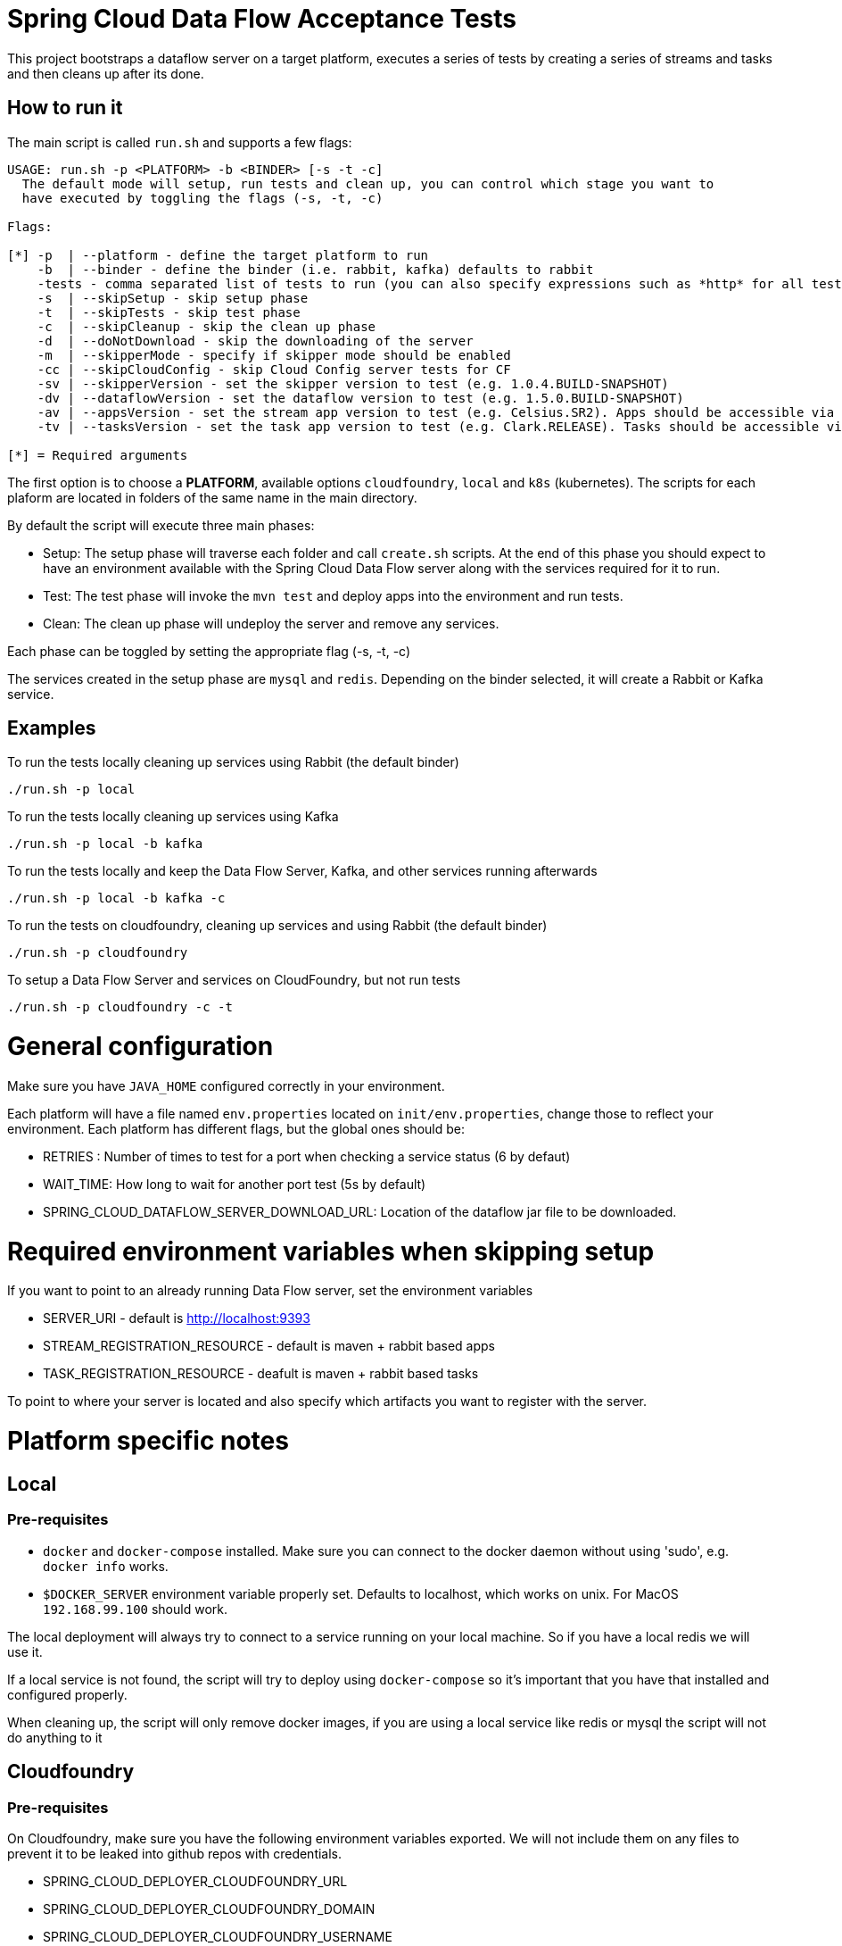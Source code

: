 = Spring Cloud Data Flow Acceptance Tests =

This project bootstraps a dataflow server on a target platform, executes a series of tests by creating a series of streams and tasks and then cleans up after its done.

== How to run it

The main script is called `run.sh` and supports a few flags:

```
USAGE: run.sh -p <PLATFORM> -b <BINDER> [-s -t -c]
  The default mode will setup, run tests and clean up, you can control which stage you want to
  have executed by toggling the flags (-s, -t, -c)

Flags:

[*] -p  | --platform - define the target platform to run
    -b  | --binder - define the binder (i.e. rabbit, kafka) defaults to rabbit
    -tests - comma separated list of tests to run (you can also specify expressions such as *http* for all tests with http word on it)
    -s  | --skipSetup - skip setup phase
    -t  | --skipTests - skip test phase
    -c  | --skipCleanup - skip the clean up phase
    -d  | --doNotDownload - skip the downloading of the server
    -m  | --skipperMode - specify if skipper mode should be enabled
    -cc | --skipCloudConfig - skip Cloud Config server tests for CF
    -sv | --skipperVersion - set the skipper version to test (e.g. 1.0.4.BUILD-SNAPSHOT)
    -dv | --dataflowVersion - set the dataflow version to test (e.g. 1.5.0.BUILD-SNAPSHOT)
    -av | --appsVersion - set the stream app version to test (e.g. Celsius.SR2). Apps should be accessible via maven repo or docker hub.
    -tv | --tasksVersion - set the task app version to test (e.g. Clark.RELEASE). Tasks should be accessible via maven repo or docker hub.

[*] = Required arguments
```

The first option is to choose a *PLATFORM*, available options `cloudfoundry`, `local` and `k8s` (kubernetes).  The scripts for each plaform are located in folders of the same name in the main directory.

By default the script will execute three main phases:

* Setup: The setup phase will traverse each folder and call `create.sh` scripts.  At the end of this phase you should expect to have an environment available with the Spring Cloud Data Flow server along with the services required for it to run.
* Test: The test phase will invoke the `mvn test` and deploy apps into the environment and run tests.
* Clean: The clean up phase will undeploy the server and remove any services.

Each phase can be toggled by setting the appropriate flag (-s, -t, -c)

The services created in the setup phase are `mysql` and `redis`.  Depending on the binder selected, it will create a Rabbit or Kafka service.

== Examples

To run the tests locally cleaning up services using Rabbit (the default binder)

`./run.sh -p local`

To run the tests locally cleaning up services using Kafka

`./run.sh -p local -b kafka`

To run the tests locally and keep the Data Flow Server, Kafka, and other services running afterwards

`./run.sh -p local -b kafka -c`


To run the tests on cloudfoundry, cleaning up services and using Rabbit (the default binder)

`./run.sh -p cloudfoundry`

To setup a Data Flow Server and services on CloudFoundry, but not run tests

`./run.sh -p cloudfoundry -c -t`


= General configuration

Make sure you have `JAVA_HOME` configured correctly in your environment. 

Each platform will have a file named `env.properties` located on `init/env.properties`, change those to reflect your
environment. Each platform has different flags, but the global ones should be:

* RETRIES : Number of times to test for a port when checking a service status (6 by defaut)
* WAIT_TIME: How long to wait for another port test (5s by default)
* SPRING_CLOUD_DATAFLOW_SERVER_DOWNLOAD_URL: Location of the dataflow jar file to be downloaded.

= Required environment variables when skipping setup

If you want to point to an already running Data Flow server, set the environment variables

* SERVER_URI - default is http://localhost:9393
* STREAM_REGISTRATION_RESOURCE - default is  maven + rabbit based apps
* TASK_REGISTRATION_RESOURCE - deafult is maven + rabbit based tasks

To point to where your server is located and also specify which artifacts you want to register with the server.

= Platform specific notes

== Local

=== Pre-requisites

* `docker` and `docker-compose` installed.  Make sure you can connect to the docker daemon without using 'sudo', e.g. `docker info` works.

* `$DOCKER_SERVER` environment variable properly set.  Defaults to localhost, which works on unix.  For MacOS `192.168.99.100` should work.

The local deployment will always try to connect to a service running on your local machine. So if you have
a local redis we will use it.

If a local service is not found, the script will try to deploy using `docker-compose` so it's important that
you have that installed and configured properly.

When cleaning up, the script will only remove docker images, if you are using a local service like redis or mysql
the script will not do anything to it

== Cloudfoundry

=== Pre-requisites
On Cloudfoundry, make sure you have the following environment variables exported. We will not include them on any files
to prevent it to be leaked into github repos with credentials.

* SPRING_CLOUD_DEPLOYER_CLOUDFOUNDRY_URL
* SPRING_CLOUD_DEPLOYER_CLOUDFOUNDRY_DOMAIN
* SPRING_CLOUD_DEPLOYER_CLOUDFOUNDRY_USERNAME
* SPRING_CLOUD_DEPLOYER_CLOUDFOUNDRY_PASSWORD

=== Configuration

You can override service names and plans by either exporting or changing the following properties:

* MYSQL_SERVICE_NAME
* MYSQL_PLAN_NAME
* RABBIT_SERVICE_NAME
* RABBIT_PLAN_NAME
* REDIS_SERVICE_NAME
* REDIS_PLAN_NAME

== Kubernetes

=== Pre-requisites

_Google Cloud SDK_ installed with the `kubectl` component enabled.

=== Configuration

For Kubernetes, make sure you have the following environment variables exported.

* GCLOUD_PROJECT
* GCLOUD_COMPUTE_ZONE
* GCLOUD_CONTAINER_CLUSTER

NOTE: You can also set a KUBERNETES_NAMESPACE environment variable that specifies an existing namespace to use for the testing. If this is not specified the 'default' namespace will be used.

If you use a service account make sure to set the GOOGLE_APPLICATION_CREDENTIALS environment variable to point to your service account key file and to use the following to authenticate:

```
gcloud auth activate-service-account --key-file $GOOGLE_APPLICATION_CREDENTIALS
```

=== Code formatting guidelines

* The directory `/etc/eclipse` has two files for use with code formatting, `eclipse-code-formatter.xml` for the majority of the code formatting rules and `eclipse.importorder` to order the import statements.

* In eclipse you import these files by navigating `Windows -> Preferences` and then the menu items `Preferences > Java > Code Style > Formatter` and `Preferences > Java > Code Style > Organize Imports` respectfully.

* In `IntelliJ`, install the plugin `Eclipse Code Formatter`.
You can find it by searching the "Browse Repositories" under the plugin option within `IntelliJ` (Once installed you will need to reboot Intellij for it to take effect).
Then navigate to `Intellij IDEA > Preferences` and select the Eclipse Code Formatter.
Select the `eclipse-code-formatter.xml` file for the field `Eclipse Java Formatter config file` and the file `eclipse.importorder` for the field `Import order`.
Enable the `Eclipse code formatter` by clicking `Use the Eclipse code formatter` then click the *OK* button.

** NOTE: If you configure the `Eclipse Code Formatter` from `File > Other Settings > Default Settings` it will set this policy across all of your Intellij projects.
